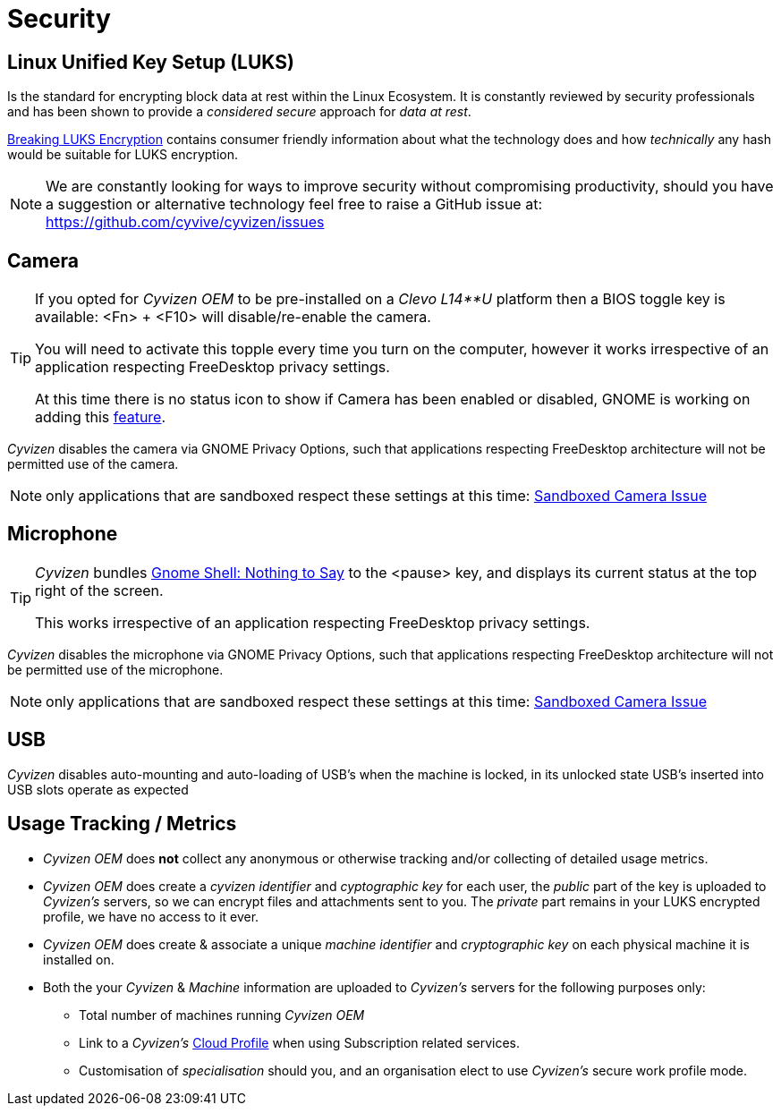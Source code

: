 = Security

== Linux Unified Key Setup (LUKS)

Is the standard for encrypting block data at rest within the Linux Ecosystem. It is constantly reviewed by security professionals and has been shown to provide a _considered secure_ approach for _data at rest_.

https://blog.elcomsoft.com/2020/08/breaking-luks-encryption/[Breaking LUKS Encryption] contains consumer friendly information about what the technology does and how _technically_ any hash would be suitable for LUKS encryption.

NOTE: We are constantly looking for ways to improve security without compromising productivity, should you have a suggestion or alternative technology feel free to raise a GitHub issue at: https://github.com/cyvive/cyvizen/issues

== Camera

[TIP]
====
If you opted for _Cyvizen OEM_ to be pre-installed on a _Clevo L14**U_ platform then a BIOS toggle key is available: <Fn> + <F10> will disable/re-enable the camera.

You will need to activate this topple every time you turn on the computer, however it works irrespective of an application respecting FreeDesktop privacy settings.

At this time there is no status icon to show if Camera has been enabled or disabled, GNOME is working on adding this https://gitlab.gnome.org/GNOME/gnome-shell/-/issues/2500[feature].
====

_Cyvizen_ disables the camera via GNOME Privacy Options, such that applications respecting FreeDesktop architecture will not be permitted use of the camera.

NOTE: only applications that are sandboxed respect these settings at this time: https://gitlab.gnome.org/GNOME/gnome-control-center/-/issues/741[Sandboxed Camera Issue]

== Microphone

[TIP]
====
_Cyvizen_ bundles https://github.com/wbolster/nothing-to-say[Gnome Shell: Nothing to Say] to the <pause> key, and displays its current status at the top right of the screen.

This works irrespective of an application respecting FreeDesktop privacy settings.
====

_Cyvizen_ disables the microphone via GNOME Privacy Options, such that applications respecting FreeDesktop architecture will not be permitted use of the microphone.

NOTE: only applications that are sandboxed respect these settings at this time: https://gitlab.gnome.org/GNOME/gnome-control-center/-/issues/741[Sandboxed Camera Issue]

== USB

_Cyvizen_ disables auto-mounting and auto-loading of USB's when the machine is locked, in its unlocked state USB's inserted into USB slots operate as expected

== Usage Tracking / Metrics

* _Cyvizen OEM_ does *not* collect any anonymous or otherwise tracking and/or collecting of detailed usage metrics.
* _Cyvizen OEM_ does create a _cyvizen identifier_ and _cyptographic key_ for each user, the _public_ part of the key is uploaded to _Cyvizen's_ servers, so we can encrypt files and attachments sent to you. The _private_ part remains in your LUKS encrypted profile, we have no access to it ever.
* _Cyvizen OEM_ does create & associate a unique _machine identifier_ and _cryptographic key_ on each physical machine it is installed on.
* Both the your _Cyvizen_ & _Machine_ information are uploaded to _Cyvizen's_ servers for the following purposes only:
** Total number of machines running _Cyvizen OEM_
** Link to a _Cyvizen's_ xref:cyvizen.adoc#_cloud_profile[Cloud Profile] when using Subscription related services.
** Customisation of _specialisation_ should you, and an organisation elect to use _Cyvizen's_ secure work profile mode.

